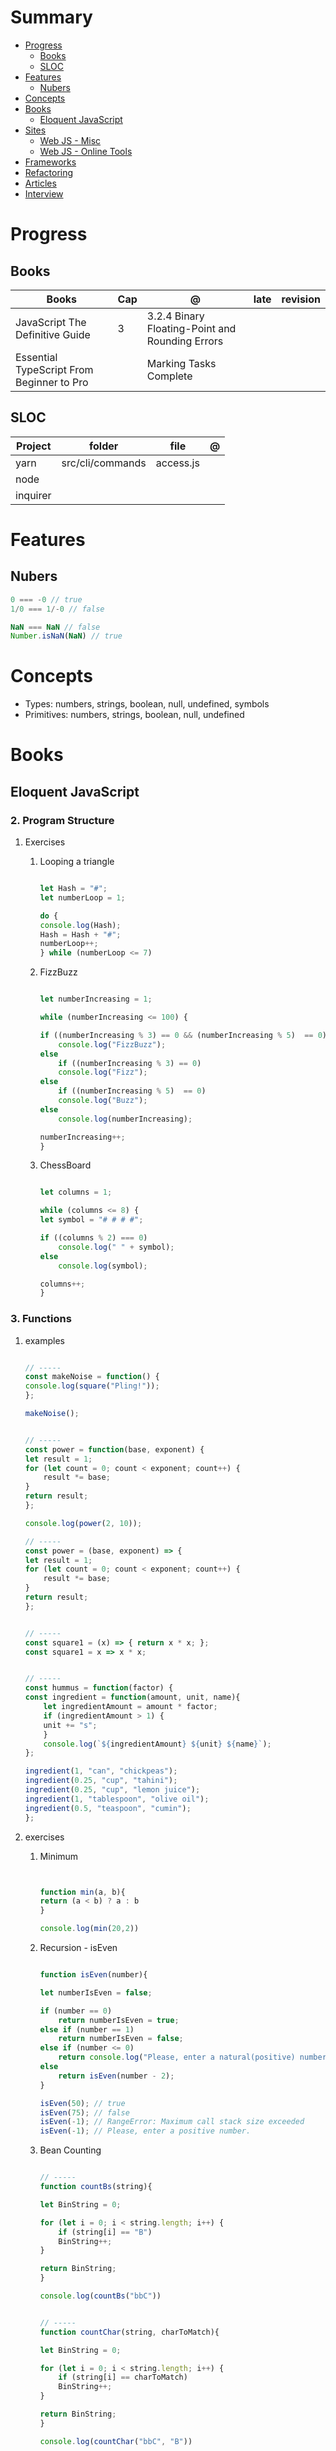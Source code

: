 #+TILE: Javascript - Study Annotations

* Summary
  :PROPERTIES:
  :TOC:      :include all :depth 2 :ignore this
  :END:
:CONTENTS:
- [[#progress][Progress]]
  - [[#books][Books]]
  - [[#sloc][SLOC]]
- [[#features][Features]]
  - [[#nubers][Nubers]]
- [[#concepts][Concepts]]
- [[#books][Books]]
  - [[#eloquent-javascript][Eloquent JavaScript]]
- [[#sites][Sites]]
  - [[#web-js---misc][Web JS - Misc]]
  - [[#web-js---online-tools][Web JS - Online Tools]]
- [[#frameworks][Frameworks]]
- [[#refactoring][Refactoring]]
- [[#articles][Articles]]
- [[#interview][Interview]]
:END:
* Progress
** Books
   | Books                                     | Cap | @                                               | late | revision |
   |-------------------------------------------+-----+-------------------------------------------------+------+----------|
   | JavaScript The Definitive Guide           |   3 | 3.2.4 Binary Floating-Point and Rounding Errors |      |          |
   | Essential TypeScript From Beginner to Pro |     | Marking Tasks Complete                          |      |          |

** SLOC
   | Project  | folder           | file      | @ |
   |----------+------------------+-----------+---|
   | yarn     | src/cli/commands | access.js |   |
   | node     |                  |           |   |
   | inquirer |                  |           |   |
* Features
** Nubers
   #+begin_src javascript
   0 === -0 // true
   1/0 === 1/-0 // false

   NaN === NaN // false
   Number.isNaN(NaN) // true

   #+end_src

* Concepts
  - Types: numbers, strings, boolean, null, undefined, symbols
  - Primitives: numbers, strings, boolean, null, undefined

* Books
** Eloquent JavaScript
*** 2. Program Structure
**** Exercises
***** Looping a triangle
      #+BEGIN_SRC javascript

      let Hash = "#";
      let numberLoop = 1;

      do {
	  console.log(Hash);
	  Hash = Hash + "#";
	  numberLoop++;
      } while (numberLoop <= 7)

      #+END_SRC
***** FizzBuzz
      #+BEGIN_SRC javascript

      let numberIncreasing = 1;

      while (numberIncreasing <= 100) {

	  if ((numberIncreasing % 3) == 0 && (numberIncreasing % 5)  == 0)
	      console.log("FizzBuzz");
	  else
	      if ((numberIncreasing % 3) == 0)
		  console.log("Fizz");
	  else
	      if ((numberIncreasing % 5)  == 0)
		  console.log("Buzz");
	  else
	      console.log(numberIncreasing);

	  numberIncreasing++;
      }

      #+END_SRC
***** ChessBoard
      #+BEGIN_SRC javascript

      let columns = 1;

      while (columns <= 8) {
	  let symbol = "# # # #";

	  if ((columns % 2) === 0)
	      console.log(" " + symbol);
	  else
	      console.log(symbol);

	  columns++;
      }

      #+END_SRC
*** 3. Functions
**** examples
     #+BEGIN_SRC javascript

     // -----
     const makeNoise = function() {
	 console.log(square("Pling!"));
     };

     makeNoise();


     // -----
     const power = function(base, exponent) {
	 let result = 1;
	 for (let count = 0; count < exponent; count++) {
	     result *= base;
	 }
	 return result;
     };

     console.log(power(2, 10));

     // -----
     const power = (base, exponent) => {
	 let result = 1;
	 for (let count = 0; count < exponent; count++) {
	     result *= base;
	 }
	 return result;
     };


     // -----
     const square1 = (x) => { return x * x; };
     const square1 = x => x * x;


     // -----
     const hummus = function(factor) {
	 const ingredient = function(amount, unit, name){
	     let ingredientAmount = amount * factor;
	     if (ingredientAmount > 1) {
		 unit += "s";
	     }
	     console.log(`${ingredientAmount} ${unit} ${name}`);
	 };

	 ingredient(1, "can", "chickpeas");
	 ingredient(0.25, "cup", "tahini");
	 ingredient(0.25, "cup", "lemon juice");
	 ingredient(1, "tablespoon", "olive oil");
	 ingredient(0.5, "teaspoon", "cumin");
     };
     #+END_SRC
**** exercises
***** Minimum
      #+BEGIN_SRC javascript


      function min(a, b){
	  return (a < b) ? a : b
      }

      console.log(min(20,2))

      #+END_SRC
***** Recursion - isEven
      #+BEGIN_SRC javascript

      function isEven(number){

	  let numberIsEven = false;

	  if (number == 0)
	      return numberIsEven = true;
	  else if (number == 1)
	      return numberIsEven = false;
	  else if (number <= 0)
	      return console.log("Please, enter a natural(positive) number.")
	  else
	      return isEven(number - 2);
      }

      isEven(50); // true
      isEven(75); // false
      isEven(-1); // RangeError: Maximum call stack size exceeded
      isEven(-1); // Please, enter a positive number.

      #+END_SRC
***** Bean Counting
      #+BEGIN_SRC javascript

      // -----
      function countBs(string){

	  let BinString = 0;

	  for (let i = 0; i < string.length; i++) {
	      if (string[i] == "B")
		  BinString++;
	  }

	  return BinString;
      }

      console.log(countBs("bbC"))


      // -----
      function countChar(string, charToMatch){

	  let BinString = 0;

	  for (let i = 0; i < string.length; i++) {
	      if (string[i] == charToMatch)
		  BinString++;
	  }

	  return BinString;
      }

      console.log(countChar("bbC", "B"))

      #+END_SRC
* Sites
** Web JS - Misc
   https://bestofjs.org/

   https://leanpub.com/understandinges6/read/#leanpub-auto-block-bindings
** Web JS - Online Tools
   https://jsperf.com/
* Frameworks
  https://polyfill.io/v3/

  https://github.com/vuejs/vue

  https://api.jquery.com/
* Refactoring
  https://medium.com/@jochasinga/how-i-refactor-my-code-561aa9132045
* Articles
  https://developer.mozilla.org/en-US/docs/Web/JavaScript/Reference

  https://medium.com/womakerscode/10-dicas-para-se-tornar-ninja-em-javascript-31a963ad17a1

  https://medium.com/@oliver.grack/using-eslint-with-typescript-and-react-hooks-and-vscode-c583a18f0c75
* Interview
  https://www.pixelstech.net/article/1552133174-JavaScript-interview-questions
